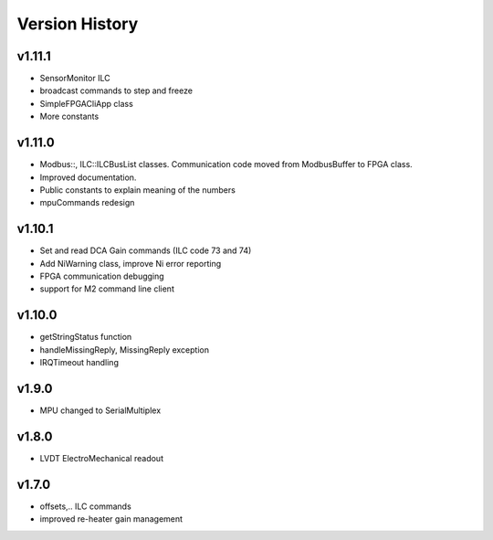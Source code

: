 ###############
Version History
###############


v1.11.1
-------
* SensorMonitor ILC
* broadcast commands to step and freeze
* SimpleFPGACliApp class
* More constants

v1.11.0
-------
* Modbus::, ILC::ILCBusList classes. Communication code moved from ModbusBuffer
  to FPGA class.
* Improved documentation.
* Public constants to explain meaning of the numbers
* mpuCommands redesign

v1.10.1
-------

* Set and read DCA Gain commands (ILC code 73 and 74)
* Add NiWarning class, improve Ni error reporting
* FPGA communication debugging
* support for M2 command line client

v1.10.0
-------

* getStringStatus function
* handleMissingReply, MissingReply exception
* IRQTimeout handling

v1.9.0
------

* MPU changed to SerialMultiplex

v1.8.0
------

* LVDT ElectroMechanical readout

v1.7.0
------

* offsets,.. ILC commands
* improved re-heater gain management

